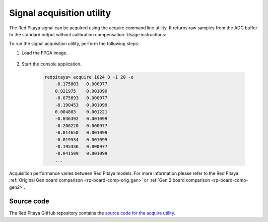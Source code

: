 .. _acquire_util:

.. TODO add acquire_p - split trigger mode functionality https://github.com/RedPitaya/RedPitaya/tree/master/Test/acquire_p

Signal acquisition utility
==========================

The Red Pitaya signal can be acquired using the acquire command line utility. It returns raw samples from the ADC buffer to the standard output without calibration compensation. Usage instructions:

.. tabs::

    .. group-tab:: OS version 0.99 or older

        .. code-block:: console

            redpitaya> acquire
            acquire version 0.90-299-1278

            Usage: acquire  size <dec>

                size     Number of samples to acquire [0 - 16384].
                dec      Decimation [1,8,64,1024,8192,65536] (default=1).


        Example (acquire 1024 samples with decimation 8):

        .. code-block:: console

            redpitaya> acquire 1024 8
                -148     -81
                -143     -84
                -139     -88
                -134     -82
                ...

    .. group-tab:: OS version 1.00-1.04

        .. code-block:: console

            redpitaya> acquire

            Usage: acquire [OPTION]... SIZE <DEC>

                --equalization  -e    Use equalization filter in FPGA (default: disabled).
                --shaping       -s    Use shaping filter in FPGA (default: disabled).
                --atten1=a      -1 a  Use Channel 1 attenuator setting a [1, 20] (default: 1).
                --atten2=a      -2 a  Use Channel 2 attenuator setting a [1, 20] (default: 1).
                --dc=c          -d c  Enable DC mode. Setting c use for channels [1, 2, B(Both channels)].
                                        By default, AC mode is turned on.
                --tr_ch=c       -t c  Enable trigger by channel. Setting c use for channels [1P, 1N, 2P, 2N, EP (external channel), EN (external channel)].
                                        P - positive edge, N -negative edge. By default trigger no set
                --tr_level=c    -l c  Set trigger level (default: 0).
                --version       -v    Print version info.
                --help          -h    Print this message.
                --hex           -x    Print value in hex.
                --volt          -o    Print value in volt.
                --no_reg        -r    Disable load registers config for DAC and ADC.
                --calib         -c    Disable calibration parameters
                    SIZE                Number of samples to acquire [0 - 16384].
                    DEC                 Decimation [1,2,4,8,16,...] (default: 1). Valid values are from 1 to 65536

        Example (acquire 1024 samples with decimation 8, ch1 with at 1:20, results displayed in voltage):

        .. code-block:: console

            redpitaya> acquire 1024 8 -1 20 -o
                -0.175803   0.000977
                0.021975    0.001099
                -0.075693   0.000977
                -0.190453   0.001099
                0.004883    0.001221
                -0.046392   0.001099
                -0.200220   0.000977
                -0.014650   0.001099
                -0.019534   0.001099
                -0.195336   0.000977
                -0.041509   0.001099


    .. group-tab:: OS version 2.00

        .. code-block:: console

            redpitaya> acquire
            acquire Version: 2.07-494-d5436699b

            Usage: acquire [OPTION]... SIZE <DEC>

            --equalization  -e    Use equalization filter in FPGA (default: disabled).
            --shaping       -s    Use shaping filter in FPGA (default: disabled).
            --bypass        -b    Bypass shaping filter in FPGA.
            --gain1=g       -1 g  Use Channel 1 gain setting g [lv, hv] (default: lv).
            --gain2=g       -2 g  Use Channel 2 gain setting g [lv, hv] (default: lv).
            --tr_ch=c       -t c  Enable trigger by channel. Setting c use for channels [1P, 1N, 2P, 2N, EP (external channel), EN (external channel)].
                                    P - positive edge, N -negative edge. By default trigger no set
            --tr_level=c    -l c  Set trigger level (default: 0).
            --version       -v    Print version info.
            --help          -h    Print this message.
            --hex           -x    Print value in hex.
            --volt          -o    Print value in volt.
            --calib         -c    Disable calibration parameters
            --hk            -k    Reset houskeeping (Reset state for GPIO). Default: disabled
            --axi           -a    Enable AXI interface. Also enable housekeeping reset. Default: disabled
            --debug         -g    Debug registers. Default: disabled
            --offset              Offset relative to the trigger pointer [-16384 .. 16384]
                SIZE                Number of samples to acquire [0 - 16384].
                DEC                 Decimation [1,2,4,8,16,...] (default: 1). Valid values are from 1 to 65536


        Example (acquire 1024 samples with decimation 8, ch1 with at 1:20, results displayed in voltage):

        .. code-block:: console

            redpitaya> acquire 1024 8 -1 lv -o
                -0.175803   0.000977
                0.021975    0.001099
                -0.075693   0.000977
                -0.190453   0.001099
                0.004883    0.001221
                -0.046392   0.001099
                -0.200220   0.000977
                -0.014650   0.001099
                -0.019534   0.001099
                -0.195336   0.000977
                -0.041509   0.001099
                ...

To run the signal acquisition utility, perform the following steps:

#. Load the FPGA image.

    .. tabs::

        .. group-tab:: OS version 1.04 or older

            .. code-block:: console

                redpitaya> cat /opt/redpitaya/fpga/fpga_0.94.bit > /dev/xdevcfg

        .. group-tab:: OS version 2.00

            .. code-block:: console

                redpitaya> overlay.sh v0.94


#. Start the console application.
    
        .. code-block:: console
    
            redpitaya> acquire 1024 8 -1 20 -o
                -0.175803   0.000977
                0.021975    0.001099
                -0.075693   0.000977
                -0.190453   0.001099
                0.004883    0.001221
                -0.046392   0.001099
                -0.200220   0.000977
                -0.014650   0.001099
                -0.019534   0.001099
                -0.195336   0.000977
                -0.041509   0.001099
                ...

Acquisition performance varies between Red Pitaya models. For more information please refer to the Red Pitaya :ref:`Original Gen board comparison <rp-board-comp-orig_gen>` or :ref:`Gen 2 board comparison <rp-board-comp-gen2>`.

Source code
-----------

The Red Pitaya GitHub repository contains the `source code for the acquire utility <https://github.com/RedPitaya/RedPitaya/tree/master/Test/acquire>`_.



